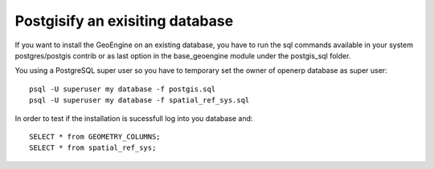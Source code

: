 *********************************
Postgisify an exisiting database
*********************************

If you want to install the GeoEngine on an existing database, you have to run the sql commands available in your system postgres/postgis contrib or as last option in the base_geoengine module under the postgis_sql folder.

You  using a PostgreSQL super user so you have to temporary set the owner of openerp database as super user::

 psql -U superuser my database -f postgis.sql
 psql -U superuser my database -f spatial_ref_sys.sql
 
In order to test if the installation is sucessfull log into you database and::

 SELECT * from GEOMETRY_COLUMNS;
 SELECT * from spatial_ref_sys;